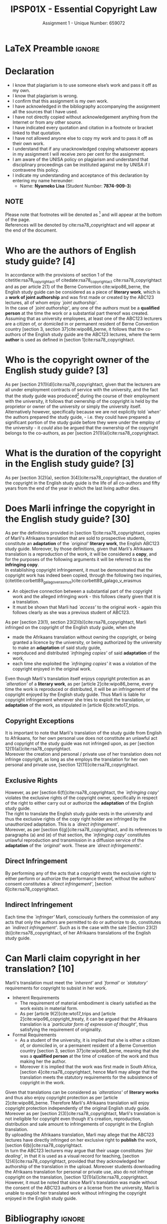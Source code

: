 #+TITLE: IPSP01X - Essential Copyright Law
#+SUBTITLE: Assignment 1 - Unique Number: 659072
* LaTeX Preamble                                                     :ignore:
#+LATEX_HEADER: \usepackage[margin=0.80in]{geometry}
#+LATEX_HEADER: \usepackage[backend=bibtex, style=ieee]{biblatex}
#+LATEX_HEADER: \addbibresource{/home/nuk3/course/training/csir/novellasers/bibliography/bibliography.bib}
#+LATEX_HEADER: \DeclareFieldFormat[inproceedings]{citetitle}{\textit{#1}}
#+LATEX_HEADER: \DeclareFieldFormat[inproceedings]{title}{\textit{#1}}
#+LATEX_HEADER: \DeclareFieldFormat[misc]{citetitle}{#1}
#+LATEX_HEADER: \DeclareFieldFormat[misc]{title}{#1}
#+LATEX_HEADER: \renewcommand*{\bibpagespunct}{%
#+LATEX_HEADER:   \ifentrytype{inproceedings}
#+LATEX_HEADER:     {\addspace}
#+LATEX_HEADER:     {\addcomma\space}}
#+LATEX_HEADER: \AtEveryCitekey{\ifuseauthor{}{\clearname{author}}}
#+LATEX_HEADER: \AtEveryBibitem{\ifuseauthor{}{\clearname{author}}}
#+OPTIONS: toc:nil
* Declaration
  :PROPERTIES:
   :UNNUMBERED: t
  :END:
  - I know that plagiarism is to use someone else’s work and pass it off as my own.
  - I know that plagiarism is wrong.
  - I confirm that this assignment is my own work.
  - I have acknowledged in the bibliography accompanying the assignment all the sources that I have used.
  - I have not directly copied without acknowledgement anything from the Internet or from any other source.
  - I have indicated every quotation and citation in a footnote or bracket linked to that quotation.
  - I have not allowed anyone else to copy my work and to pass it off as their own work.
  - I understand that if any unacknowledged copying whatsoever appears in my assignment I will receive zero per cent for the assignment.
  - I am aware of the UNISA policy on plagiarism and understand that disciplinary proceedings can be instituted against me by UNISA if I contravene this policy.
  - I indicate my understanding and acceptance of this declaration by
    entering my name hereunder:
    - Name: *Nyameko Lisa* (Student Number: *7874-909-3*)

** NOTE
Please note that footnotes will be denoted as [fn::This is a footnote.] and will
appear at the bottom of the page.\\
References will be denoted by cite:rsa78_copyrightact and will appear at the end of the document.
\newpage

* Who are the authors of English study guide? *[4]*

In accordance with the provisions of section 1 of the
citetitle:rsa78_copyrightact of citedate:rsa78_copyrightact
cite:rsa78_copyrightact and as per article 2(1) of the Berne
Convention cite:wipo86_berne, the English study guide can be
considered as a piece of *literary work*, which is a *work of joint
authorship* and was first made or created by the ABC123 lectures, all
of whom enjoy /`joint authorship'/.\\

In the case of /`joint authorship'/, any one of the authors must be a
*qualified person* at the time the work or a substantial part thereof
was created. Assuming that as university employees, at least one of
the ABC123 lecturers are a citizen of, or domiciled in or permanent
resident of Berne Convention country [section 3, section
37]cite:wipo86_berne, it follows that the co-authors of the English
study guide are the ABC123 lectures, where the term *author* is used
as defined in
[section 1]cite:rsa78_copyrightact.

* Who is the copyright owner of the English study guide? *[3]*

As per [section 21(1)(d)]cite:rsa78_copyrightact, given that the
lecturers are all under employment contracts of service with the
university, and the fact that the study guide was produced[fn::This is
not explicitly mentioned, but it is implied in the question, /see
below./] during the course of their employment with the university, it
follows that ownership of the copyright is held by the proprietor or
owner of the university or simply the university itself.\\

Alternatively however, specifically because we are not explicitly told
/`when'/ the authors prepared the study guide, - i.e. they could have
prepared a significant portion of the study guide before they were
under the employ of the university - it /could/ also be argued that
the ownership of the copyright belongs to the co-authors, as per
[section 21(1)(a)]cite:rsa78_copyrightact.

* What is the duration of the copyright in the English study guide? *[3]*

As per [section 3(2)(a), section 3(4)]cite:rsa78_copyrightact, the
duration of the copyright in the English study guide is the life of
all co-authors and fifty years from the end of the year in which the
last living author dies.

* Does Marli infringe the copyright in the English study guide? *[30]*
As per the definitions provided in [section 1]cite:rsa78_copyrightact,
copies of Marli's Afrikaans translation that are sold to prospective
students, constitute an *adaptation* of the /`original'/ *literary
work*, the English ABC123 study guide. Moreover, by those definitions,
given that Marli's Afrikaans translation is a reproduction of the
work, it will be considered a *copy*, and for the purposes of the
following arguments it will be referred to as the *infringing copy*.\\

In establishing copyright infringement, it must be demonstrated that the copyright work has indeed been copied, through
the following two inquiries, (citetitle:corbett89_galago_v_erasmus)cite:corbett89_galago_v_erasmus
- An objective connection between a substantial part of the copyright work and the alleged infringing work - this follows clearly given that it is a translation.
- It must be shown that Marli had /`access'/ to the original work - again this follows clearly as she was a previous student of ABC123.

As per [section 23(1), section 23(2)(b)]cite:rsa78_copyrightact, Marli
infringed on the copyright of the English study guide, when she
- made the Afrikaans translation without owning the copyright, or
  being granted a licence by the university, or being authorized by
  the university to make an *adaptation* of said study guide,
- reproduced and distributed /`infringing copies'/ of said *adaptation* of
  the work,
- each time she exploited the /`infringing copies'/ it was a violation
  of the copyright enjoyed in the original work.

Even though Marli's translation itself enjoys copyright protection as
an /`alteration'/ of a *literary work*, as per [article
2]cite:wipo86_berne, every time the work is reproduced or distributed,
it will be an infringement of the copyright enjoyed by the English
study guide. Thus Marli is liable for copyright infringement whenever
she tries to exploit the translation, or *adaptation* of the work, as
stipulated in [article 6]cite:wto17_trips.

** Copyright Exceptions
It is important to note that Marli's translation of the study guide
from English to Afrikaans, for her own personal use does not
constitute an unlawful act and copyright of the study guide was not
infringed upon, as per [section 12(1)(a)]cite:rsa78_copyrightact.\\

Moreover the creation and personal / private use of her translation
does not infringe copyright, as long as she employs the translation
for her own personal and private use, [section
12(11)]cite:rsa78_copyrightact.

** Exclusive Rights

However, as per [section 6(f)]cite:rsa78_copyrightact, the
/`infringing copy'/ violates the exclusive rights of the copyright
owner, specifically in respect of the right to either carry out or
authorize the *adaptation* of the English study guide.\\

The right to translate the English study guide vests in the
university and thus the exclusive rights of the copy right holder are
infringed by the unauthorized adaptation. This is a /`direct infringement'/.\\

Moreover, as per [section 6(g)]cite:rsa78_copyrightact, and its
references to paragraphs (a) and (e) of that section, the /`infringing
copy'/ constitutes unlawful reproduction and transmission in  a
diffusion service of the *adaptation* of the /`original'/ work. These
are /`direct infringements'/.

** Direct Infringement
By performing any of the acts that a copyright vests the exclusive
right to either perform or authorize the performance thereof, without
the authors' consent constitutes a /`direct infringement'/, [section
6]cite:rsa78_copyrightact.

** Indirect Infringement

Each time the /`infringer'/ Marli, consciously furthers the commission
of any acts that only the authors are permitted to do or authorize to
do, constitutes an /`indirect infringement'/. Such as is the case with
the sale [Section 23(2)(b)]cite:rsa78_copyrightact, of her Afrikaans
translations of the English study guide.

* Can Marli claim copyright in her translation? *[10]*

Marli's translation must meet the /`inherent'/ and /`formal'/ or
/`statutory'/ requirements for copyright to subsist in her work.
- Inherent Requirements
  - The requirement of material embodiment is clearly satisfied as the
    work exists in material form.
  - As per [article 9(2)]cite:wto17_trips and
    [article 2]cite:wipo96_copyright_treaty, it can be argued that the
    Afrikaans translation is a /`particular form of expression of
    thought'/, thus satisfying the requirement of originality.
- Formal Requirements
  - As a student of the university, it is implied that she is either a
    citizen of, or domiciled in, or a permanent resident of a Berne
    Convention country [section 3, section 37]cite:wipo86_berne,
    meaning that she was a *qualified person* at the time of creation
    of the work and thus making her the author.
  - Moreover it is implied that the work was first made in South
    Africa, [section 4]cite:rsa78_copyrightact, hence Marli may allege
    that the translation meets the statutory requirements for the
    subsistence of copyright in the work.

Given that translations can be considered as /`alterations'/ of
*literary works* and thus also enjoy copyright protection as per
[article 2]cite:wipo86_berne. Therefore Marli's Afrikaans translation
will enjoy copyright protection independently of the original English
study guide.\\

Moreover as per [section 2(3)]cite:rsa78_copyrightact, Marli's
translation is not ineligible for copyright even though it's creation,
reproduction, distribution and sale amount to infringements of
copyright in the English translation.\\

By uploading the Afrikaans translation, Marli may allege that the
ABC123 lectures have directly infringed on her exclusive right to *publish*
the work, [section 6(b)]cite:rsa78_copyrightact.\\

In turn the ABC123 lecturers may argue that their usage constitutes /`fair
dealing'/, in that it is used as a visual record for teaching, [section
12(4)]cite:rsa78_copyrightact, provided that they acknowledged her authorship of
the translation in the upload. Moreover students downloading the Afrikaans
translation for personal or private use, also do not infringe copyright on the
translation, [section 12(1)(a)]cite:rsa78_copyrightact.\\

However, it must be noted that since Marli's translation was made
without the consent of the ABC123 authors or a license from the
university, Marli is unable to exploit her translated work without
infringing the copyright enjoyed in the English study guide.
* Bibliography                                                       :ignore:
\printbibliography
